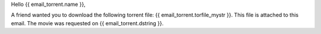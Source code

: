 Hello {{ email_torrent.name }},

A friend wanted you to download the following torrent file: {{ email_torrent.torfile_mystr }}. This file is attached to this email. The movie was requested on {{ email_torrent.dstring }}.
